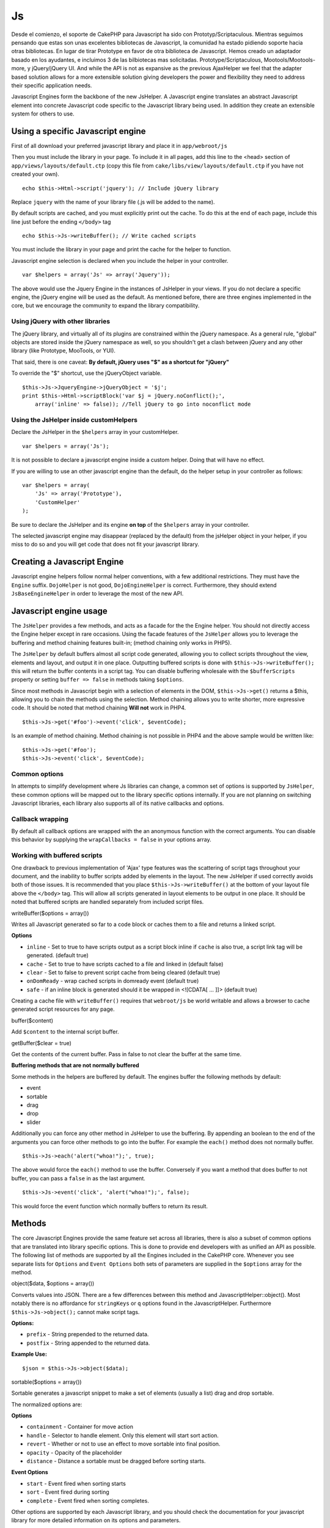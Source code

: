 Js
##

Desde el comienzo, el soporte de CakePHP para Javascript ha sido con
Prototyp/Scriptaculous. Mientras seguimos pensando que estas son unas
excelentes bibliotecas de Javascript, la comunidad ha estado pidiendo
soporte hacia otras bibliotecas. En lugar de tirar Prototype en favor de
otra biblioteca de Javascript. Hemos creado un adaptador basado en los
ayudantes, e incluimos 3 de las bilbiotecas mas solicitadas.
Prototype/Scriptaculous, Mootools/Mootools-more, y jQuery/jQuery UI. And
while the API is not as expansive as the previous AjaxHelper we feel
that the adapter based solution allows for a more extensible solution
giving developers the power and flexibility they need to address their
specific application needs.

Javascript Engines form the backbone of the new JsHelper. A Javascript
engine translates an abstract Javascript element into concrete
Javascript code specific to the Javascript library being used. In
addition they create an extensible system for others to use.

Using a specific Javascript engine
==================================

First of all download your preferred javascript library and place it in
``app/webroot/js``

Then you must include the library in your page. To include it in all
pages, add this line to the <head> section of
``app/views/layouts/default.ctp`` (copy this file from
``cake/libs/view/layouts/default.ctp`` if you have not created your
own).

::

    echo $this->Html->script('jquery'); // Include jQuery library

Replace ``jquery`` with the name of your library file (.js will be added
to the name).

By default scripts are cached, and you must explicitly print out the
cache. To do this at the end of each page, include this line just before
the ending ``</body>`` tag

::

    echo $this->Js->writeBuffer(); // Write cached scripts

You must include the library in your page and print the cache for the
helper to function.

Javascript engine selection is declared when you include the helper in
your controller.

::

    var $helpers = array('Js' => array('Jquery'));

The above would use the Jquery Engine in the instances of JsHelper in
your views. If you do not declare a specific engine, the jQuery engine
will be used as the default. As mentioned before, there are three
engines implemented in the core, but we encourage the community to
expand the library compatibility.

Using jQuery with other libraries
---------------------------------

The jQuery library, and virtually all of its plugins are constrained
within the jQuery namespace. As a general rule, "global" objects are
stored inside the jQuery namespace as well, so you shouldn't get a clash
between jQuery and any other library (like Prototype, MooTools, or YUI).

That said, there is one caveat: **By default, jQuery uses "$" as a
shortcut for "jQuery"**

To override the "$" shortcut, use the jQueryObject variable.

::

    $this->Js->JqueryEngine->jQueryObject = '$j';
    print $this->Html->scriptBlock('var $j = jQuery.noConflict();', 
        array('inline' => false)); //Tell jQuery to go into noconflict mode

Using the JsHelper inside customHelpers
---------------------------------------

Declare the JsHelper in the ``$helpers`` array in your customHelper.

::

    var $helpers = array('Js');

It is not possible to declare a javascript engine inside a custom
helper. Doing that will have no effect.

If you are willing to use an other javascript engine than the default,
do the helper setup in your controller as follows:

::

    var $helpers = array(
        'Js' => array('Prototype'),
        'CustomHelper'
    );

Be sure to declare the JsHelper and its engine **on top** of the
``$helpers`` array in your controller.

The selected javascript engine may disappear (replaced by the default)
from the jsHelper object in your helper, if you miss to do so and you
will get code that does not fit your javascript library.

Creating a Javascript Engine
============================

Javascript engine helpers follow normal helper conventions, with a few
additional restrictions. They must have the ``Engine`` suffix.
``DojoHelper`` is not good, ``DojoEngineHelper`` is correct.
Furthermore, they should extend ``JsBaseEngineHelper`` in order to
leverage the most of the new API.

Javascript engine usage
=======================

The ``JsHelper`` provides a few methods, and acts as a facade for the
the Engine helper. You should not directly access the Engine helper
except in rare occasions. Using the facade features of the ``JsHelper``
allows you to leverage the buffering and method chaining features
built-in; (method chaining only works in PHP5).

The ``JsHelper`` by default buffers almost all script code generated,
allowing you to collect scripts throughout the view, elements and
layout, and output it in one place. Outputting buffered scripts is done
with ``$this->Js->writeBuffer();`` this will return the buffer contents
in a script tag. You can disable buffering wholesale with the
``$bufferScripts`` property or setting ``buffer => false`` in methods
taking ``$options``.

Since most methods in Javascript begin with a selection of elements in
the DOM, ``$this->Js->get()`` returns a $this, allowing you to chain the
methods using the selection. Method chaining allows you to write
shorter, more expressive code. It should be noted that method chaining
**Will not** work in PHP4.

::

    $this->Js->get('#foo')->event('click', $eventCode);

Is an example of method chaining. Method chaining is not possible in
PHP4 and the above sample would be written like:

::

    $this->Js->get('#foo');
    $this->Js->event('click', $eventCode);

Common options
--------------

In attempts to simplify development where Js libraries can change, a
common set of options is supported by ``JsHelper``, these common options
will be mapped out to the library specific options internally. If you
are not planning on switching Javascript libraries, each library also
supports all of its native callbacks and options.

Callback wrapping
-----------------

By default all callback options are wrapped with the an anonymous
function with the correct arguments. You can disable this behavior by
supplying the ``wrapCallbacks = false`` in your options array.

Working with buffered scripts
-----------------------------

One drawback to previous implementation of 'Ajax' type features was the
scattering of script tags throughout your document, and the inability to
buffer scripts added by elements in the layout. The new JsHelper if used
correctly avoids both of those issues. It is recommended that you place
``$this->Js->writeBuffer()`` at the bottom of your layout file above the
``</body>`` tag. This will allow all scripts generated in layout
elements to be output in one place. It should be noted that buffered
scripts are handled separately from included script files.

writeBuffer($options = array())

Writes all Javascript generated so far to a code block or caches them to
a file and returns a linked script.

**Options**

-  ``inline`` - Set to true to have scripts output as a script block
   inline if ``cache`` is also true, a script link tag will be
   generated. (default true)
-  ``cache`` - Set to true to have scripts cached to a file and linked
   in (default false)
-  ``clear`` - Set to false to prevent script cache from being cleared
   (default true)
-  ``onDomReady`` - wrap cached scripts in domready event (default true)
-  ``safe`` - if an inline block is generated should it be wrapped in
   <![CDATA[ ... ]]> (default true)

Creating a cache file with ``writeBuffer()`` requires that
``webroot/js`` be world writable and allows a browser to cache generated
script resources for any page.

buffer($content)

Add ``$content`` to the internal script buffer.

getBuffer($clear = true)

Get the contents of the current buffer. Pass in false to not clear the
buffer at the same time.

**Buffering methods that are not normally buffered**

Some methods in the helpers are buffered by default. The engines buffer
the following methods by default:

-  event
-  sortable
-  drag
-  drop
-  slider

Additionally you can force any other method in JsHelper to use the
buffering. By appending an boolean to the end of the arguments you can
force other methods to go into the buffer. For example the ``each()``
method does not normally buffer.

::

    $this->Js->each('alert("whoa!");', true);

The above would force the ``each()`` method to use the buffer.
Conversely if you want a method that does buffer to not buffer, you can
pass a ``false`` in as the last argument.

::

    $this->Js->event('click', 'alert("whoa!");', false);

This would force the event function which normally buffers to return its
result.

Methods
=======

The core Javascript Engines provide the same feature set across all
libraries, there is also a subset of common options that are translated
into library specific options. This is done to provide end developers
with as unified an API as possible. The following list of methods are
supported by all the Engines included in the CakePHP core. Whenever you
see separate lists for ``Options`` and ``Event Options`` both sets of
parameters are supplied in the ``$options`` array for the method.

object($data, $options = array())

Converts values into JSON. There are a few differences between this
method and JavascriptHelper::object(). Most notably there is no
affordance for ``stringKeys`` or ``q`` options found in the
JavascriptHelper. Furthermore ``$this->Js->object();`` cannot make
script tags.

**Options:**

-  ``prefix`` - String prepended to the returned data.
-  ``postfix`` - String appended to the returned data.

**Example Use:**

::

    $json = $this->Js->object($data);

sortable($options = array())

Sortable generates a javascript snippet to make a set of elements
(usually a list) drag and drop sortable.

The normalized options are:

**Options**

-  ``containment`` - Container for move action
-  ``handle`` - Selector to handle element. Only this element will start
   sort action.
-  ``revert`` - Whether or not to use an effect to move sortable into
   final position.
-  ``opacity`` - Opacity of the placeholder
-  ``distance`` - Distance a sortable must be dragged before sorting
   starts.

**Event Options**

-  ``start`` - Event fired when sorting starts
-  ``sort`` - Event fired during sorting
-  ``complete`` - Event fired when sorting completes.

Other options are supported by each Javascript library, and you should
check the documentation for your javascript library for more detailed
information on its options and parameters.

**Example use:**

::

    $this->Js->get('#my-list');
        $this->Js->sortable(array(
            'distance' => 5,
            'containment' => 'parent',
            'start' => 'onStart',
            'complete' => 'onStop',
            'sort' => 'onSort',
            'wrapCallbacks' => false
        ));

Assuming you were using the jQuery engine, you would get the following
code in your generated Javascript block:

::

    $("#myList").sortable({containment:"parent", distance:5, sort:onSort, start:onStart, stop:onStop});

request($url, $options = array())

Generate a javascript snippet to create an ``XmlHttpRequest`` or 'AJAX'
request.

**Event Options**

-  ``complete`` - Callback to fire on complete.
-  ``success`` - Callback to fire on success.
-  ``before`` - Callback to fire on request initialization.
-  ``error`` - Callback to fire on request failure.

**Options**

-  ``method`` - The method to make the request with defaults to GET in
   more libraries
-  ``async`` - Whether or not you want an asynchronous request.
-  ``data`` - Additional data to send.
-  ``update`` - Dom id to update with the content of the request.
-  ``type`` - Data type for response. 'json' and 'html' are supported.
   Default is html for most libraries.
-  ``evalScripts`` - Whether or not <script> tags should be eval'ed.
-  ``dataExpression`` - Should the ``data`` key be treated as a
   callback. Useful for supplying ``$options['data']`` as another
   Javascript expression.

**Example use**

::

    $this->Js->event('click',
    $this->Js->request(array(
    'action' => 'foo', param1), array(
    'async' => true,
    'update' => '#element')));

get($selector)

Set the internal 'selection' to a CSS selector. The active selection is
used in subsequent operations until a new selection is made.

::

    $this->Js->get('#element');

The ``JsHelper`` now will reference all other element based methods on
the selection of ``#element``. To change the active selection, call
``get()`` again with a new element.

drag($options = array())

Make an element draggable.

**Options**

-  ``handle`` - selector to the handle element.
-  ``snapGrid`` - The pixel grid that movement snaps to, an array(x, y)
-  ``container`` - The element that acts as a bounding box for the
   draggable element.

**Event Options**

-  ``start`` - Event fired when the drag starts
-  ``drag`` - Event fired on every step of the drag
-  ``stop`` - Event fired when dragging stops (mouse release)

**Example use**

::

    $this->Js->get('#element');
    $this->Js->drag(array(
        'container' => '#content',
        'start' => 'onStart',
        'drag' => 'onDrag',
        'stop' => 'onStop',
        'snapGrid' => array(10, 10),
        'wrapCallbacks' => false
    ));

If you were using the jQuery engine the following code would be added to
the buffer.

::

    $("#element").draggable({containment:"#content", drag:onDrag, grid:[10,10], start:onStart, stop:onStop});

drop($options = array())

Make an element accept draggable elements and act as a dropzone for
dragged elements.

**Options**

-  ``accept`` - Selector for elements this droppable will accept.
-  ``hoverclass`` - Class to add to droppable when a draggable is over.

**Event Options**

-  ``drop`` - Event fired when an element is dropped into the drop zone.
-  ``hover`` - Event fired when a drag enters a drop zone.
-  ``leave`` - Event fired when a drag is removed from a drop zone
   without being dropped.

**Example use**

::

    $this->Js->get('#element');
    $this->Js->drop(array(
        'accept' => '.items',
        'hover' => 'onHover',
        'leave' => 'onExit',
        'drop' => 'onDrop',
        'wrapCallbacks' => false
    ));

If you were using the jQuery engine the following code would be added to
the buffer:

::

    <code class=
    "php">$("#element").droppable({accept:".items", drop:onDrop, out:onExit, over:onHover});</code>

**''Note'' about MootoolsEngine::drop**

Droppables in Mootools function differently from other libraries.
Droppables are implemented as an extension of Drag. So in addtion to
making a get() selection for the droppable element. You must also
provide a selector rule to the draggable element. Furthermore, Mootools
droppables inherit all options from Drag.

slider()

Create snippet of Javascript that converts an element into a slider ui
widget. See your libraries implementation for additional usage and
features.

**Options**

-  ``handle`` - The id of the element used in sliding.
-  ``direction`` - The direction of the slider either 'vertical' or
   'horizontal'
-  ``min`` - The min value for the slider.
-  ``max`` - The max value for the slider.
-  ``step`` - The number of steps or ticks the slider will have.
-  ``value`` - The initial offset of the slider.

**Events**

-  ``change`` - Fired when the slider's value is updated
-  ``complete`` - Fired when the user stops sliding the handle

**Example use**

::

    $this->Js->get('#element');
    $this->Js->slider(array(
        'complete' => 'onComplete',
        'change' => 'onChange',
        'min' => 0,
        'max' => 10,
        'value' => 2,
        'direction' => 'vertical',
        'wrapCallbacks' => false
    ));

If you were using the jQuery engine the following code would be added to
the buffer:

::

    $("#element").slider({change:onChange, max:10, min:0, orientation:"vertical", stop:onComplete, value:2});

effect($name, $options = array())

Creates a basic effect. By default this method is not buffered and
returns its result.

**Supported effect names**

The following effects are supported by all JsEngines

-  ``show`` - reveal an element.
-  ``hide`` - hide an element.
-  ``fadeIn`` - Fade in an element.
-  ``fadeOut`` - Fade out an element.
-  ``slideIn`` - Slide an element in.
-  ``slideOut`` - Slide an element out.

**Options**

-  ``speed`` - Speed at which the animation should occur. Accepted
   values are 'slow', 'fast'. Not all effects use the speed option.

**Example use**

If you were using the jQuery engine.

::

    $this->Js->get('#element');
    $result = $this->Js->effect('fadeIn');

    //$result contains $("#foo").fadeIn();

event($type, $content, $options = array())

Bind an event to the current selection. ``$type`` can be any of the
normal DOM events or a custom event type if your library supports them.
``$content`` should contain the function body for the callback.
Callbacks will be wrapped with ``function (event) { ... }`` unless
disabled with the ``$options``.

**Options**

-  ``wrap`` - Whether you want the callback wrapped in an anonymous
   function. (defaults to true)
-  ``stop`` - Whether you want the event to stopped. (defaults to true)

**Example use**

::

    $this->Js->get('#some-link');
    $this->Js->event('click', $this->Js->alert('hey you!'));

If you were using the jQuery library you would get the following
Javascript code.

::

    $('#some-link').bind('click', function (event) {
        alert('hey you!');
        return false;
    });

You can remove the ``return false;`` by passing setting the ``stop``
option to false.

::

    $this->Js->get('#some-link');
    $this->Js->event('click', $this->Js->alert('hey you!'), array('stop' => false));

If you were using the jQuery library you would the following Javascript
code would be added to the buffer. Note that the default browser event
is not cancelled.

::

    $('#some-link').bind('click', function (event) {
        alert('hey you!');
    });

domReady($callback)

Creates the special 'DOM ready' event. ``writeBuffer()`` automatically
wraps the buffered scripts in a domReady method.

each($callback)

Create a snippet that iterates over the currently selected elements, and
inserts ``$callback``.

**Example**

::

    $this->Js->get('div.message');
    $this->Js->each('$(this).css({color: "red"});');

Using the jQuery engine would create the following Javascript

::

    $('div.message').each(function () { $(this).css({color: "red"});});

alert($message)

Create a javascript snippet containing an ``alert()`` snippet. By
default, ``alert`` does not buffer, and returns the script snippet.

::

    $alert = $this->Js->alert('Hey there');

confirm($message)

Create a javascript snippet containing a ``confirm()`` snippet. By
default, ``confirm`` does not buffer, and returns the script snippet.

::

    $alert = $this->Js->confirm('Are you sure?');

prompt($message, $default)

Create a javascript snippet containing a ``prompt()`` snippet. By
default, ``prompt`` does not buffer, and returns the script snippet.

::

    $prompt = $this->Js->prompt('What is your favorite color?', 'blue');

submit()

Create a submit input button that enables ``XmlHttpRequest`` submitted
forms. Options can include

JsBaseEngine::event();

Forms submitting with this method, cannot send files. Files do not
transfer over ``XmlHttpRequest``

the scope of this helper.

**Options**

-  ``confirm`` - Confirm message displayed before sending the request.
   Using confirm, does not replace any ``before`` callback methods in
   the generated XmlHttpRequest.
-  ``buffer`` - Disable the buffering and return a script tag in
   addition to the link.
-  ``wrapCallbacks`` - Set to false to disable automatic callback
   wrapping.

**Example use**

::

    echo $this->Js->submit('Save', array('update' => '#content'));

Will create a submit button with an attached onclick event. The click
event will be buffered by default.

::

    echo $this->Js->submit('Save', array('update' => '#content', 'div' => false, 'type' => 'json', 'async' => false));

Shows how you can combine options that both ``FormHelper::submit()`` and
``Js::request()`` when using submit.

link($title, $url = null, $options = array())

Create an html anchor element that has a click event bound to it.
Options can include both those for HtmlHelper::link() and
JsBaseEngine::request(), JsBaseEngine::event(); ``$htmlAttributes`` is
used to specify additional options that are supposed to be appended to
the generated anchor element. If an option is not part of the standard
attributes or ``$htmlAttributes`` it will be passed to ``request()`` as
an option. If an id is not supplied, a randomly generated one will be
created for each link generated.

**Options**

-  ``confirm`` - Generate a confirm() dialog before sending the event.
-  ``id`` - use a custom id.
-  ``htmlAttributes`` - additional non-standard htmlAttributes. Standard
   attributes are class, id, rel, title, escape, onblur and onfocus.
-  ``buffer`` - Disable the buffering and return a script tag in
   addition to the link.

**Example use**

::

    echo $this->Js->link('Page 2', array('page' => 2), array('update' => '#content'));

Will create a link pointing to ``/page:2`` and updating #content with
the response.

You can use the ``htmlAttributes`` option to add in additional custom
attributes.

::

    echo $this->Js->link('Page 2', array('page' => 2), array(
        'update' =&gt; '#content',
        'htmlAttributes' =&gt; array('other' =&gt; 'value')
    ));


    //Creates the following html
    <a href="/es/posts/index/page:2" other="value">Page 2</a>

serializeForm($options = array())

Serialize the form attached to $selector. Pass ``true`` for $isForm if
the current selection is a form element. Converts the form or the form
element attached to the current selection into a string/json object
(depending on the library implementation) for use with XHR operations.

**Options**

-  ``isForm`` - is the current selection a form, or an input? (defaults
   to false)
-  ``inline`` - is the rendered statement going to be used inside
   another JS statement? (defaults to false)

Setting inline == false allows you to remove the trailing ``;``. This is
useful when you need to serialize a form element as part of another
Javascript operation, or use the serialize method in an Object literal.

redirect($url)

Redirect the page to ``$url`` using ``window.location``.

value($value)

Converts a PHP-native variable of any type to a JSON-equivalent
representation. Escapes any string values into JSON compatible strings.
UTF-8 characters will be escaped.

Ajax Pagination
===============

Much like Ajax Pagination in 1.2, you can use the JsHelper to handle the
creation of Ajax pagination links instead of plain HTML links.

Making Ajax Links
-----------------

Before you can create ajax links you must include the Javascript library
that matches the adapter you are using with ``JsHelper``. By default the
``JsHelper`` uses jQuery. So in your layout include jQuery (or whichever
library you are using). Also make sure to include
``RequestHandlerComponent`` in your components. Add the following to
your controller:

::

    var $components = array('RequestHandler');
    var $helpers = array('Js');

Next link in the javascript library you want to use. For this example
we'll be using jQuery.

::

    echo $this->Html->script('jquery');

Similar to 1.2 you need to tell the ``PaginatorHelper`` that you want to
make Javascript enhanced links instead of plain HTML ones. To do so you
use ``options()``

::

    $this->Paginator->options(array(
        'update' => '#content',
        'evalScripts' => true
    ));

The ``PaginatorHelper`` now knows to make javascript enhanced links, and
that those links should update the ``#content`` element. Of course this
element must exist, and often times you want to wrap
``$content_for_layout`` with a div matching the id used for the
``update`` option. You also should set ``evalScripts`` to true if you
are using the Mootools or Prototype adapters, without ``evalScripts``
these libraries will not be able to chain requests together. The
``indicator`` option is not supported by ``JsHelper`` and will be
ignored.

You then create all the links as needed for your pagination features.
Since the ``JsHelper`` automatically buffers all generated script
content to reduce the number of ``<script>`` tags in your source code
you **must** call write the buffer out. At the bottom of your view file.
Be sure to include:

::

    echo $this->Js->writeBuffer();

If you omit this you will **not** be able to chain ajax pagination
links. When you write the buffer, it is also cleared, so you don't have
worry about the same Javascript being output twice.

Adding effects and transitions
------------------------------

Since ``indicator`` is no longer supported, you must add any indicator
effects yourself.

::

    <html>
        <head>
            <?php echo $this->Html->script('jquery'); ?>
            //more stuff here.
        </head>
        <body>
        <div id="content">
            <?php echo $content_for_layout; ?>
        </div>
        <?php echo $this->Html->image('indicator.gif', array('id' => 'busy-indicator')); ?>
        </body>
    </html>

Remember to place the indicator.gif file inside app/webroot/img folder.
You may see a situation where the indicator.gif displays immediately
upon the page load. You need to put in this css
``#busy-indicator { display:none; }`` in your main css file.

With the above layout, we've included an indicator image file, that will
display a busy indicator animation that we will show and hide with the
``JsHelper``. To do that we need to update our ``options()`` function.

::

    $this->Paginator->options(array(
        'update' => '#content',
        'evalScripts' => true,
        'before' => $this->Js->get('#busy-indicator')->effect('fadeIn', array('buffer' => false)),
        'complete' => $this->Js->get('#busy-indicator')->effect('fadeOut', array('buffer' => false)),
    ));

This will show/hide the busy-indicator element before and after the
``#content`` div is updated. Although ``indicator`` has been removed,
the new features offered by ``JsHelper`` allow for more control and more
complex effects to be created.

